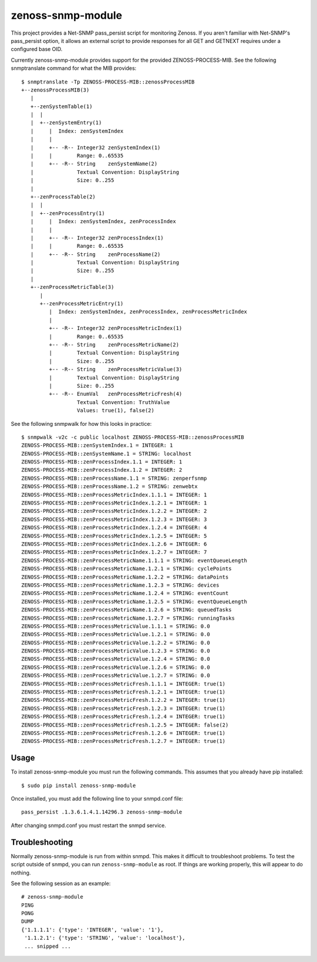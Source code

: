 zenoss-snmp-module
==================

This project provides a Net-SNMP pass_persist script for monitoring Zenoss. If
you aren't familiar with Net-SNMP's pass_persist option, it allows an external
script to provide responses for all GET and GETNEXT requires under a configured
base OID.

Currently zenoss-snmp-module provides support for the provided ZENOSS-PROCESS-MIB. See the following snmptranslate command for what the MIB provides::

    $ snmptranslate -Tp ZENOSS-PROCESS-MIB::zenossProcessMIB
    +--zenossProcessMIB(3)
       |
       +--zenSystemTable(1)
       |  |
       |  +--zenSystemEntry(1)
       |     |  Index: zenSystemIndex
       |     |
       |     +-- -R-- Integer32 zenSystemIndex(1)
       |     |        Range: 0..65535
       |     +-- -R-- String    zenSystemName(2)
       |              Textual Convention: DisplayString
       |              Size: 0..255
       |
       +--zenProcessTable(2)
       |  |
       |  +--zenProcessEntry(1)
       |     |  Index: zenSystemIndex, zenProcessIndex
       |     |
       |     +-- -R-- Integer32 zenProcessIndex(1)
       |     |        Range: 0..65535
       |     +-- -R-- String    zenProcessName(2)
       |              Textual Convention: DisplayString
       |              Size: 0..255
       |
       +--zenProcessMetricTable(3)
          |
          +--zenProcessMetricEntry(1)
             |  Index: zenSystemIndex, zenProcessIndex, zenProcessMetricIndex
             |
             +-- -R-- Integer32 zenProcessMetricIndex(1)
             |        Range: 0..65535
             +-- -R-- String    zenProcessMetricName(2)
             |        Textual Convention: DisplayString
             |        Size: 0..255
             +-- -R-- String    zenProcessMetricValue(3)
             |        Textual Convention: DisplayString
             |        Size: 0..255
             +-- -R-- EnumVal   zenProcessMetricFresh(4)
                      Textual Convention: TruthValue
                      Values: true(1), false(2)

See the following snmpwalk for how this looks in practice::

    $ snmpwalk -v2c -c public localhost ZENOSS-PROCESS-MIB::zenossProcessMIB
    ZENOSS-PROCESS-MIB::zenSystemIndex.1 = INTEGER: 1
    ZENOSS-PROCESS-MIB::zenSystemName.1 = STRING: localhost
    ZENOSS-PROCESS-MIB::zenProcessIndex.1.1 = INTEGER: 1
    ZENOSS-PROCESS-MIB::zenProcessIndex.1.2 = INTEGER: 2
    ZENOSS-PROCESS-MIB::zenProcessName.1.1 = STRING: zenperfsnmp
    ZENOSS-PROCESS-MIB::zenProcessName.1.2 = STRING: zenwebtx
    ZENOSS-PROCESS-MIB::zenProcessMetricIndex.1.1.1 = INTEGER: 1
    ZENOSS-PROCESS-MIB::zenProcessMetricIndex.1.2.1 = INTEGER: 1
    ZENOSS-PROCESS-MIB::zenProcessMetricIndex.1.2.2 = INTEGER: 2
    ZENOSS-PROCESS-MIB::zenProcessMetricIndex.1.2.3 = INTEGER: 3
    ZENOSS-PROCESS-MIB::zenProcessMetricIndex.1.2.4 = INTEGER: 4
    ZENOSS-PROCESS-MIB::zenProcessMetricIndex.1.2.5 = INTEGER: 5
    ZENOSS-PROCESS-MIB::zenProcessMetricIndex.1.2.6 = INTEGER: 6
    ZENOSS-PROCESS-MIB::zenProcessMetricIndex.1.2.7 = INTEGER: 7
    ZENOSS-PROCESS-MIB::zenProcessMetricName.1.1.1 = STRING: eventQueueLength
    ZENOSS-PROCESS-MIB::zenProcessMetricName.1.2.1 = STRING: cyclePoints
    ZENOSS-PROCESS-MIB::zenProcessMetricName.1.2.2 = STRING: dataPoints
    ZENOSS-PROCESS-MIB::zenProcessMetricName.1.2.3 = STRING: devices
    ZENOSS-PROCESS-MIB::zenProcessMetricName.1.2.4 = STRING: eventCount
    ZENOSS-PROCESS-MIB::zenProcessMetricName.1.2.5 = STRING: eventQueueLength
    ZENOSS-PROCESS-MIB::zenProcessMetricName.1.2.6 = STRING: queuedTasks
    ZENOSS-PROCESS-MIB::zenProcessMetricName.1.2.7 = STRING: runningTasks
    ZENOSS-PROCESS-MIB::zenProcessMetricValue.1.1.1 = STRING: 0.0
    ZENOSS-PROCESS-MIB::zenProcessMetricValue.1.2.1 = STRING: 0.0
    ZENOSS-PROCESS-MIB::zenProcessMetricValue.1.2.2 = STRING: 0.0
    ZENOSS-PROCESS-MIB::zenProcessMetricValue.1.2.3 = STRING: 0.0
    ZENOSS-PROCESS-MIB::zenProcessMetricValue.1.2.4 = STRING: 0.0
    ZENOSS-PROCESS-MIB::zenProcessMetricValue.1.2.6 = STRING: 0.0
    ZENOSS-PROCESS-MIB::zenProcessMetricValue.1.2.7 = STRING: 0.0
    ZENOSS-PROCESS-MIB::zenProcessMetricFresh.1.1.1 = INTEGER: true(1)
    ZENOSS-PROCESS-MIB::zenProcessMetricFresh.1.2.1 = INTEGER: true(1)
    ZENOSS-PROCESS-MIB::zenProcessMetricFresh.1.2.2 = INTEGER: true(1)
    ZENOSS-PROCESS-MIB::zenProcessMetricFresh.1.2.3 = INTEGER: true(1)
    ZENOSS-PROCESS-MIB::zenProcessMetricFresh.1.2.4 = INTEGER: true(1)
    ZENOSS-PROCESS-MIB::zenProcessMetricFresh.1.2.5 = INTEGER: false(2)
    ZENOSS-PROCESS-MIB::zenProcessMetricFresh.1.2.6 = INTEGER: true(1)
    ZENOSS-PROCESS-MIB::zenProcessMetricFresh.1.2.7 = INTEGER: true(1)


Usage
-----

To install zenoss-snmp-module you must run the following commands. This assumes
that you already have pip installed::

    $ sudo pip install zenoss-snmp-module

Once installed, you must add the following line to your snmpd.conf file::

    pass_persist .1.3.6.1.4.1.14296.3 zenoss-snmp-module

After changing snmpd.conf you must restart the snmpd service.


Troubleshooting
---------------

Normally zenoss-snmp-module is run from within snmpd. This makes it difficult
to troubleshoot problems. To test the script outside of snmpd, you can run
``zenoss-snmp-module`` as root. If things are working properly, this will
appear to do nothing.

See the following session as an example::

    # zenoss-snmp-module
    PING
    PONG
    DUMP
    {'1.1.1.1': {'type': 'INTEGER', 'value': '1'},
     '1.1.2.1': {'type': 'STRING', 'value': 'localhost'},
     ... snipped ...
